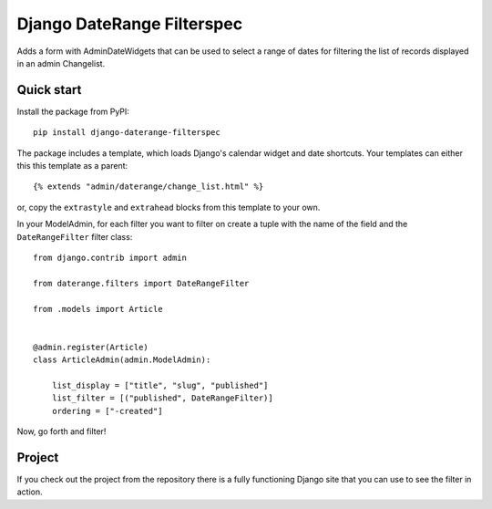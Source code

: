 Django DateRange Filterspec
===========================

.. image:: https://travis-ci.com/StuartMacKay/django-daterange-filterspec.svg?branch=master
    :target: https://travis-ci.com/StuartMacKay/django-daterange-filterspec
    
Adds a form with AdminDateWidgets that can be used to select a range of
dates for filtering the list of records displayed in an admin Changelist.

.. image:: https://raw.githubusercontent.com/StuartMacKay/django-daterange-filterspec/master/docs/images/screenshot.png

Quick start
-----------

Install the package from PyPI::

    pip install django-daterange-filterspec

The package includes a template, which loads Django's calendar widget
and date shortcuts. Your templates can either this this template as a
parent::

    {% extends "admin/daterange/change_list.html" %}

or, copy the ``extrastyle`` and ``extrahead`` blocks from this template
to your own.

In your ModelAdmin, for each filter you want to filter on create a tuple
with the name of the field and the ``DateRangeFilter`` filter class::

    from django.contrib import admin

    from daterange.filters import DateRangeFilter

    from .models import Article


    @admin.register(Article)
    class ArticleAdmin(admin.ModelAdmin):

        list_display = ["title", "slug", "published"]
        list_filter = [("published", DateRangeFilter)]
        ordering = ["-created"]

Now, go forth and filter!

Project
-------

If you check out the project from the repository there is a fully functioning
Django site that you can use to see the filter in action.
